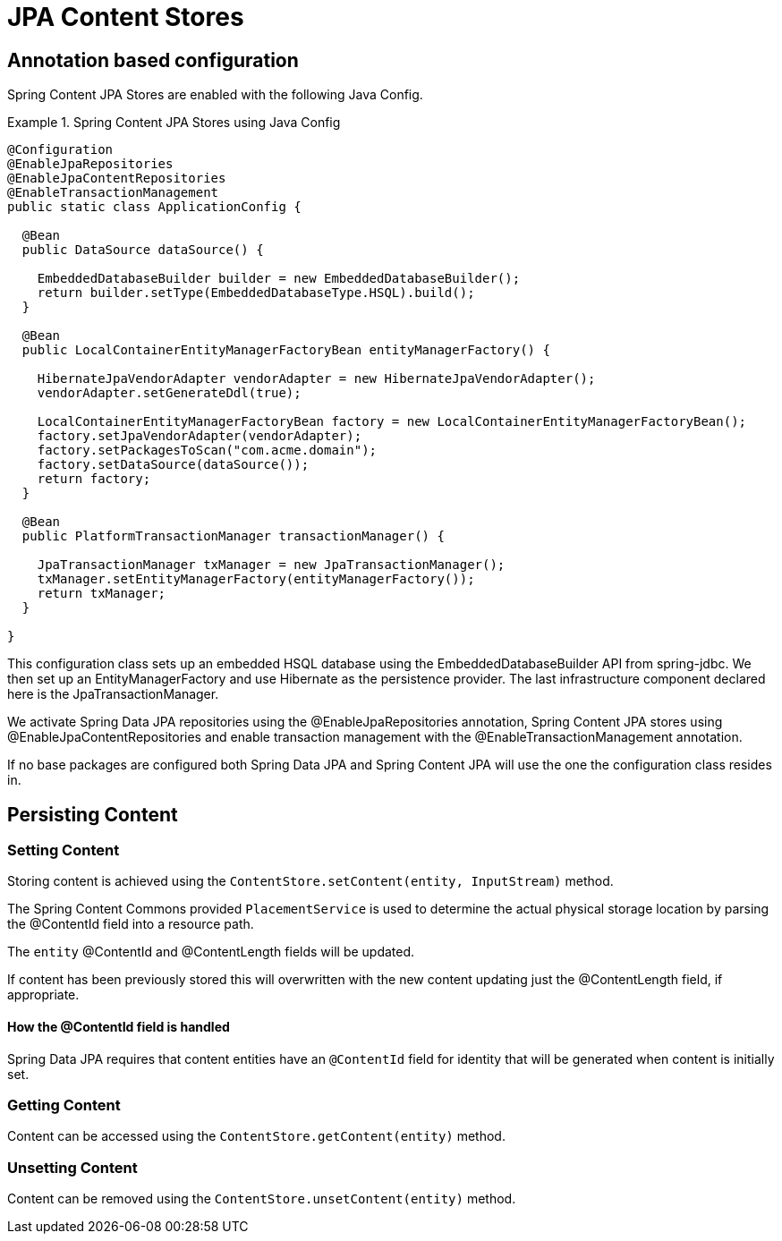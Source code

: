 = JPA Content Stores

== Annotation based configuration

Spring Content JPA Stores are enabled with the following Java Config.

.Spring Content JPA Stores using Java Config
====
[source, java]
----
@Configuration
@EnableJpaRepositories
@EnableJpaContentRepositories
@EnableTransactionManagement
public static class ApplicationConfig {  

  @Bean
  public DataSource dataSource() {

    EmbeddedDatabaseBuilder builder = new EmbeddedDatabaseBuilder();
    return builder.setType(EmbeddedDatabaseType.HSQL).build();
  }

  @Bean
  public LocalContainerEntityManagerFactoryBean entityManagerFactory() {

    HibernateJpaVendorAdapter vendorAdapter = new HibernateJpaVendorAdapter();
    vendorAdapter.setGenerateDdl(true);

    LocalContainerEntityManagerFactoryBean factory = new LocalContainerEntityManagerFactoryBean();
    factory.setJpaVendorAdapter(vendorAdapter);
    factory.setPackagesToScan("com.acme.domain");
    factory.setDataSource(dataSource());
    return factory;
  }

  @Bean
  public PlatformTransactionManager transactionManager() {

    JpaTransactionManager txManager = new JpaTransactionManager();
    txManager.setEntityManagerFactory(entityManagerFactory());
    return txManager;
  }
	
}
----
====

This configuration class sets up an embedded HSQL database using the EmbeddedDatabaseBuilder API from spring-jdbc.  We then set up an EntityManagerFactory and use Hibernate as the persistence provider.  The last infrastructure component declared here is the JpaTransactionManager.  

We activate Spring Data JPA repositories using the @EnableJpaRepositories annotation,  Spring Content JPA stores using @EnableJpaContentRepositories and enable transaction management with the @EnableTransactionManagement annotation.

If no base packages are configured both Spring Data JPA and Spring Content JPA will use the one the configuration class resides in.

== Persisting Content

=== Setting Content

Storing content is achieved using the `ContentStore.setContent(entity, InputStream)` method.  

The Spring Content Commons provided `PlacementService` is used to determine the actual physical storage location by parsing the @ContentId field into a resource path.

The `entity` @ContentId and @ContentLength fields will be updated.  

If content has been previously stored this will overwritten with the new content updating just the @ContentLength field, if appropriate.

==== How the @ContentId field is handled 

Spring Data JPA requires that content entities have an `@ContentId` field for identity that will be generated when content is initially set.  

=== Getting Content

Content can be accessed using the `ContentStore.getContent(entity)` method.  

=== Unsetting Content

Content can be removed using the `ContentStore.unsetContent(entity)` method.
